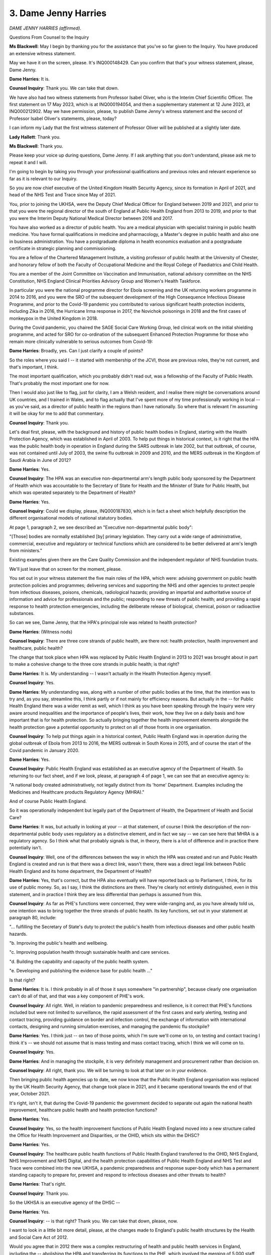 3. Dame Jenny Harries
=====================

*DAME JENNY HARRIES (affirmed).*

Questions From Counsel to the Inquiry

**Ms Blackwell**: May I begin by thanking you for the assistance that you've so far given to the Inquiry. You have produced an extensive witness statement.

May we have it on the screen, please. It's INQ000148429. Can you confirm that that's your witness statement, please, Dame Jenny.

**Dame Harries**: It is.

**Counsel Inquiry**: Thank you. We can take that down.

We have also had two witness statements from Professor Isabel Oliver, who is the Interim Chief Scientific Officer. The first statement on 17 May 2023, which is at INQ000194054, and then a supplementary statement at 12 June 2023, at INQ000212902. May we have permission, please, to publish Dame Jenny's witness statement and the second of Professor Isabel Oliver's statements, please, today?

I can inform my Lady that the first witness statement of Professor Oliver will be published at a slightly later date.

**Lady Hallett**: Thank you.

**Ms Blackwell**: Thank you.

Please keep your voice up during questions, Dame Jenny. If I ask anything that you don't understand, please ask me to repeat it and I will.

I'm going to begin by taking you through your professional qualifications and previous roles and relevant experience so far as it is relevant to our Inquiry.

So you are now chief executive of the United Kingdom Health Security Agency, since its formation in April of 2021, and head of the NHS Test and Trace since May of 2021.

You, prior to joining the UKHSA, were the Deputy Chief Medical Officer for England between 2019 and 2021, and prior to that you were the regional director of the south of England at Public Health England from 2013 to 2019, and prior to that you were the Interim Deputy National Medical Director between 2016 and 2017.

You have also worked as a director of public health. You are a medical physician with specialist training in public health medicine. You have formal qualifications in medicine and pharmacology, a Master's degree in public health and also one in business administration. You have a postgraduate diploma in health economics evaluation and a postgraduate certificate in strategic planning and commissioning.

You are a fellow of the Chartered Management Institute, a visiting professor of public health at the University of Chester, and honorary fellow of both the Faculty of Occupational Medicine and the Royal College of Paediatrics and Child Health.

You are a member of the Joint Committee on Vaccination and Immunisation, national advisory committee on the NHS Constitution, NHS England Clinical Priorities Advisory Group and Women's Health Taskforce.

In particular you were the national programme director for Ebola screening and the UK returning workers programme in 2014 to 2016, and you were the SRO of the subsequent development of the High Consequence Infectious Disease Programme, and prior to the Covid-19 pandemic you contributed to various significant health protection incidents, including Zika in 2016, the Hurricane Irma response in 2017, the Novichok poisonings in 2018 and the first cases of monkeypox in the United Kingdom in 2018.

During the Covid pandemic, you chaired the SAGE Social Care Working Group, led clinical work on the initial shielding programme, and acted for SRO for co-ordination of the subsequent Enhanced Protection Programme for those who remain more clinically vulnerable to serious outcomes from Covid-19:

**Dame Harries**: Broadly, yes. Can I just clarify a couple of points?

So the roles where you said I -- it started with membership of the JCVI, those are previous roles, they're not current, and that's important, I think.

The most important qualification, which you probably didn't read out, was a fellowship of the Faculty of Public Health. That's probably the most important one for now.

Then I would also just like to flag, just for clarity, I am a Welsh resident, and I realise there might be conversations around UK countries, and I trained in Wales, and to flag actually that I've spent more of my time professionally working in local -- as you've said, as a director of public health in the regions than I have nationally. So where that is relevant I'm assuming it will be okay for me to add that commentary.

**Counsel Inquiry**: Thank you.

Let's deal first, please, with the background and history of public health bodies in England, starting with the Health Protection Agency, which was established in April of 2003. To help put things in historical context, is it right that the HPA was the public health body in operation in England during the SARS outbreak in late 2002, but that outbreak, of course, was not contained until July of 2003, the swine flu outbreak in 2009 and 2010, and the MERS outbreak in the Kingdom of Saudi Arabia in June of 2012?

**Dame Harries**: Yes.

**Counsel Inquiry**: The HPA was an executive non-departmental arm's length public body sponsored by the Department of Health which was accountable to the Secretary of State for Health and the Minister of State for Public Health, but which was operated separately to the Department of Health?

**Dame Harries**: Yes.

**Counsel Inquiry**: Could we display, please, INQ000187830, which is in fact a sheet which helpfully description the different organisational models of national statutory bodies.

At page 1, paragraph 2, we see described an "Executive non-departmental public body":

"[Those] bodies are normally established [by] primary legislation. They carry out a wide range of administrative, commercial, executive and regulatory or technical functions which are considered to be better delivered at arm's length from ministers."

Existing examples given there are the Care Quality Commission and the independent regulator of NHS foundation trusts.

We'll just leave that on screen for the moment, please.

You set out in your witness statement the five main roles of the HPA, which were: advising government on public health protection policies and programmes; delivering services and supporting the NHS and other agencies to protect people from infectious diseases, poisons, chemicals, radiological hazards; providing an impartial and authoritative source of information and advice for professionals and the public; responding to new threats of public health; and providing a rapid response to health protection emergencies, including the deliberate release of biological, chemical, poison or radioactive substances.

So can we see, Dame Jenny, that the HPA's principal role was related to health protection?

**Dame Harries**: (Witness nods)

**Counsel Inquiry**: There are three core strands of public health, are there not: health protection, health improvement and healthcare, public health?

The change that took place when HPA was replaced by Public Health England in 2013 to 2021 was brought about in part to make a cohesive change to the three core strands in public health; is that right?

**Dame Harries**: It is. My understanding -- I wasn't actually in the Health Protection Agency myself.

**Counsel Inquiry**: Yes.

**Dame Harries**: My understanding was, along with a number of other public bodies at the time, that the intention was to try and, as you say, streamline this, I think partly or if not mainly for efficiency reasons. But actually in the -- for Public Health England there was a wider remit as well, which I think as you have been speaking through the Inquiry were very aware around inequalities and the importance of people's lives, their work, how they live on a daily basis and how important that is for health protection. So actually bringing together the health improvement elements alongside the health protection gave a potential opportunity to protect on all of those fronts in one organisation.

**Counsel Inquiry**: To help put things again in a historical context, Public Health England was in operation during the global outbreak of Ebola from 2013 to 2016, the MERS outbreak in South Korea in 2015, and of course the start of the Covid pandemic in January 2020.

**Dame Harries**: Yes.

**Counsel Inquiry**: Public Health England was established as an executive agency of the Department of Health. So returning to our fact sheet, and if we look, please, at paragraph 4 of page 1, we can see that an executive agency is:

"A national body created administratively, not legally distinct from its 'home' Department. Examples including the Medicines and Healthcare products Regulatory Agency (MHRA)."

And of course Public Health England.

So it was operationally independent but legally part of the Department of Health, the Department of Health and Social Care?

**Dame Harries**: It was, but actually in looking at your -- at that statement, of course I think the description of the non-departmental public body uses regulatory as a distinctive element, and in fact we say -- we can see here that MHRA is a regulatory agency. So I think what that probably signals is that, in theory, there is a lot of difference and in practice there potentially isn't.

**Counsel Inquiry**: Well, one of the differences between the way in which the HPA was created and run and Public Health England is created and run is that there was a direct link, wasn't there, there was a direct legal link between Public Health England and its home department, the Department of Health?

**Dame Harries**: Yes, that's correct, but the HPA also eventually will have reported back up to Parliament, I think, for its use of public money. So, as I say, I think the distinctions are there. They're clearly not entirely distinguished, even in this statement, and in practice I think they are less differential than perhaps is assumed from this.

**Counsel Inquiry**: As far as PHE's functions were concerned, they were wide-ranging and, as you have already told us, one intention was to bring together the three strands of public health. Its key functions, set out in your statement at paragraph 80, include:

"... fulfilling the Secretary of State's duty to protect the public's health from infectious diseases and other public health hazards.

"b. Improving the public's health and wellbeing.

"c. Improving population health through sustainable health and care services.

"d. Building the capability and capacity of the public health system.

"e. Developing and publishing the evidence base for public health ..."

Is that right?

**Dame Harries**: It is. I think probably in all of those it says somewhere "in partnership", because clearly one organisation can't do all of that, and that was a key component of PHE's work.

**Counsel Inquiry**: All right. Well, in relation to pandemic preparedness and resilience, is it correct that PHE's functions included but were not limited to surveillance, the rapid assessment of the first cases and early alerting, testing and contact tracing, providing guidance on border and infection control, the exchange of information with international contacts, designing and running simulation exercises, and managing the pandemic flu stockpile?

**Dame Harries**: Yes. I think just -- on two of those points, which I'm sure we'll come on to, on testing and contact tracing I think it's -- we should not assume that is mass testing and mass contact tracing, which I think we will come on to.

**Counsel Inquiry**: Yes.

**Dame Harries**: And in managing the stockpile, it is very definitely management and procurement rather than decision on.

**Counsel Inquiry**: All right, thank you. We will be turning to look at that later on in your evidence.

Then bringing public health agencies up to date, we now know that the Public Health England organisation was replaced by the UK Health Security Agency, that change took place in 2021, and it became operational towards the end of that year, October 2021.

It's right, isn't it, that during the Covid-19 pandemic the government decided to separate out again the national health improvement, healthcare public health and health protection functions?

**Dame Harries**: Yes.

**Counsel Inquiry**: Yes, so the health improvement functions of Public Health England moved into a new structure called the Office for Health Improvement and Disparities, or the OHID, which sits within the DHSC?

**Dame Harries**: Yes.

**Counsel Inquiry**: The healthcare public health functions of Public Health England transferred to the OHID, NHS England, NHS Improvement and NHS Digital, and the health protection capabilities of Public Health England and NHS Test and Trace were combined into the new UKHSA, a pandemic preparedness and response super-body which has a permanent standing capacity to prepare for, prevent and respond to infectious diseases and other threats to health?

**Dame Harries**: That's right.

**Counsel Inquiry**: Thank you.

So the UKHSA is an executive agency of the DHSC --

**Dame Harries**: Yes.

**Counsel Inquiry**: -- is that right? Thank you. We can take that down, please, now.

I want to look in a little bit more detail, please, at the changes made to England's public health structures by the Health and Social Care Act of 2012.

Would you agree that in 2012 there was a complex restructuring of health and public health services in England, including the -- abolishing the HPA and transferring its functions to the PHE, which involved the merging of 5,000 staff from over 120 different organisations. I mean, that in itself is quite a task.

**Dame Harries**: Yes. I mean, I think there's a series of different organisational moves which have involved very large numbers of staff and very complex systems working, including the last one.

**Counsel Inquiry**: Thank you. Also the abolition of strategic health authorities and primary care trusts, which were replaced with a number of clinical commissioning groups.

**Dame Harries**: Yes.

**Counsel Inquiry**: The creation of a new arm's length commissioning body, NHS England, which came into force?

**Dame Harries**: Yes.

**Counsel Inquiry**: Also the Secretary of State for Health was given a statutory duty to take steps to protect the health of the people of England, meaning that at a national level accountability for health protection would rest with central government?

**Dame Harries**: Yes.

**Counsel Inquiry**: And importantly, giving local authorities responsibility for improving the health of their local populations, which was previously, I think, the responsibility of the primary care trusts?

**Dame Harries**: Yes.

**Counsel Inquiry**: The government's rationale for that change was that many of the wider determinants of health, for example housing, economic development, transport, could be more easily impacted by local authorities who had overall responsibility for improving the local area for their populations and who were well placed to take a very broad view of what services would impact positively on the health of their local populations and maximise benefits?

**Dame Harries**: Yes, I mean, it returned to the sort of 1970s model, a medical officer for health for the community, which I think was important, and if you look at where the evidence is now, after a little bit of a sticky start, I think that's where most people think a director of public health should be: in the local authority.

**Counsel Inquiry**: Yes, the directors of public health in England were also given a new ringfenced budget and a duty to publish annual reports, I think, that could chart local progress. They were intended to be strategic leaders for public health, and health inequalities, in local communities, working with the local NHS across the public, private and voluntary sectors, and new proposed local statutory health and well-being boards.

In your view, Dame Jenny, that has been a successful implementation?

**Dame Harries**: It was a painful birth, I think, and I say that having taken my own team, when I was a director of public health in Norfolk & Waveney, over to the local authority and worked as chief officer in local authority and PCT. It wasn't welcomed by all and there were some losses, which we might come on to. But I think broadly now, and particularly actually since the last three years, it's been very clear that many of those public health director colleagues have really risen to the challenge and are very respected senior leaders in their communities.

**Counsel Inquiry**: Would you agree that the 2012 reforms across the board relating to mainly the creation of Public Health England but the other matters that we've touched upon received mixed reviews from the public health community?

**Dame Harries**: I think that's a fair comment.

**Counsel Inquiry**: Okay. The Inquiry has heard from Professor David Heymann, who was a non-executive chair of both the HPA and PHE, and also from Professor Whitworth, the biosecurity expert, who were both of the view that it was beneficial to have health protection and health improvement under one roof, the one roof of one organisation, because of the cross-learning to be had between those areas, and the synergy, as they described it, that was created between them as a result. But on the other hand, others have raised concerns about the structural reforms and problems that have arisen, which we're going to look at now, if we may.

**Dame Harries**: If I might just add, though, I think whichever way you divide public health it goes in multiple different directions, so there is no straight line which works perfectly, and what perhaps you haven't mentioned is the potential advantage of the organisation we have now, which is actually to build up on the science side, which I think has been a little bit suppressed in the last year, so totally supportive of the directors of public health but actually, when we get to what can we do to prevent a pandemic --

**Counsel Inquiry**: Yes.

**Dame Harries**: -- it wasn't well placed.

**Counsel Inquiry**: No. Well, we're going to look at the scientific side and how that has been perhaps improved by the UKHSA.

But remaining for a moment, please, with Public Health England, because that's the organisation that was in force in the run-up to the pandemic, and really throughout the majority of the timescale that Module 1 is looking at.

I want to look at five potential drawbacks: confusion over EPRR responsibilities, independence from government, funding issues, capacity issues, and fragmentation of public health services.

In his report to the Inquiry, Dr Claas Kirchelle has said:

"What sounded complicated on paper proved complicated in practice. The blurred statutory overlap between local authority, Secretary of State, and Civil Contingencies Act duties could create significant operational confusion over prime protection responsibility during emergencies ..."

Dame Jenny, do you agree that there was some confusion perhaps over roles in emergency preparedness, resilience and response arising out of what is described as a complicated overlapping or blurred state of statutory responsibilities?

**Dame Harries**: Yes, but I don't think it was a perfect system before either, and so I think what you're potentially getting is a central view out rather than an outside view in, but I do -- I agree in principle that it was confused, partly because of a number of different new changes, people have to get used to them, partly because of the movement, which, we've just said, I think, everybody supports, of the director of public health into the local authority.

**Counsel Inquiry**: Thank you.

Dr Claas Kirchelle also has told the Inquiry in his report:

"Although it absorbed many pre-existing structures, PHE also differed from its predecessors in key ways. In addition to its combination of health protection and promotion functions, PHE broke with the post-1950s English tradition of statutory non-departmental public health bodies that were set up by Parliament by being integrated as an executive body within the Department of Health. This not only resulted in far greater political control over PHE activities by ministers, but also meant that all employees were civil servants and subject to the Official Secrets Act -- a cause of concern amongst public health workers ..."

Do you agree with that as a description, and do you agree that the very close political connection between the organisation and government was a cause of concern amongst public health workers?

**Dame Harries**: I recognise the cause of concern and I recognise the perception, I don't necessarily agree with the content.

**Counsel Inquiry**: All right. Why not?

**Dame Harries**: Well, I mean, I myself at times have been accused of going to the dark side. This is the standard thing. And it's very difficult because, as I pointed out when I did, I was a director of public health one day in a community and then, on the other side, the next, I'm just the same person with exactly the same professional skills and ambitions. There is a different way, necessarily, of working in government to try and achieve the outcomes, and I think the most important thing, as we'll probably see with other systems, is you need the trust of the people you're working with, and those relationships, and I think that is important to organisational change.

**Counsel Inquiry**: To what extent did being an executive agency of Public Health England affect its ability to act as an independent advocate for public health and decide its own public health priorities?

**Dame Harries**: So I think there are two answers to that. One is in reality and one is in perception, as I've said. So there was very definitely a strong perception. I can remember when I joined the organisation from -- you know, having not been in this area of work at all, was that government was trying to stop everything being published. So the minute you stopped to try to align comments so it didn't confuse the public, it was perceived as "government won't let us publish science", and it was entirely incorrect, and in fact there was a very specific clause inserted in the rule that said there is a right for Public Health England -- and we've retained it in the UK Health Security Agency -- to speak the truth about the science.

But there's also how you use that to enable good public health outcomes and sometimes it's better for the public, for the political context, you'll get better outcomes if you manage that type of relationship, and you almost have to be in it to understand it, and I think that's one of the problems.

**Counsel Inquiry**: So is it important in your view for public health advisers to be independent of the government, or at least appear to be independent of the government?

**Dame Harries**: So I like to think -- I am a civil servant -- this is where I have to throw whichever hat I'm wearing up in the air -- but I'm also bound by General Medical Council regulations, and I stick to them very firmly, but at the end of the day I'm bound by my moral compass, which is very definitely set on delivering public health outcomes.

So I -- there is a debate here about, if you are away from government, whether you can achieve good outcomes or whether it's better to be closer. But I think the key point is you need both, that's the really important thing, and you need the connections between them.

**Counsel Inquiry**: How important is it for an organisation such as Public Health England to be able to set its own strategic priorities, and is that possible with such a close connection with government?

**Dame Harries**: I think it is important, because I'm sure, you know, a lot of the conversations that have been happening so far in this Inquiry are very much about who is raising which issues, are they being heard, and that is part of that strategic direction, and in most cases they are the experts in the topic and need to do that. Nevertheless, the point you make is they will be to some extent moved by whatever the departmental initiatives and priorities are, and they are part of that machinery. So there is a balancing act.

**Counsel Inquiry**: Thank you.

Moving on to funding, please, could we display INQ000 -- ah, we have it already, paragraph 108. You're ahead of me, thank you very much.

This is, again, from Dr Kirchhelle's report and I just want to focus for a moment on the public health budget, please:

"Functioning of the new local and national English public health structures was compromised by austerity politics [in his view]. At the local level, the abolition of PCTs [primary care trusts] meant that overall public health performance was strongly dependent on local authority capabilities to commission and deliver effective services. Ministers had promised to ringfence the public health budget for local authorities. However, an in-year cut of £200 million in 2015 was followed by further reductions over the next 5 years. According to the Local Government Association, this amounted to a real term reduction of the public health grant from over £3.5 billion in 2015-16 to just over £3 billion in 2020-21."

That's a difference of 14%.

"Other estimates by the Institute for Public Policy Research spoke of an even more dramatic reduction of £850 million in net expenditure between 2014/2015 and 2019/2020 with the poorest areas in England experiencing disproportionately high cuts of almost 15 percent. Resulting pressures on local public health were exacerbated by an overall 49 percent real term cut in central government funding for local authorities between 2010/11 and 2016/17 and a resulting practice of 'top slicing' whereby authorities reallocated ringfenced public health budgets to other services broadly impacting health and well-being such as trading standards or parks and green spaces. In 2010, Healthy Lives, Healthy People had promised to give 'local government the freedom, responsibility and funding to innovate and develop their own ways of improving public health in their area'. Freedom and responsibility had been granted -- but funding was often lacking."

Thank you, we can take that down.

Dame Jenny, do you agree that the ringfenced public health budget reduced over time due to austerity?

**Dame Harries**: Yes. I mean, those figures -- and, I mean, I recognise some of them, obviously I've read the report, but I think they just need to be taken in context. If there are 152 top tier local authorities and a 200 million cut in a year, we just need to think that's just about a million, and we're -- so it's an important million for that local population --

**Counsel Inquiry**: Yes.

**Dame Harries**: -- but just to put that in context and hold that tight.

Nevertheless I do agree with you and I know that directors of public health were under significant pressure. Local authorities were actually often much more efficient at commissioning services, so they could almost generate savings from that and get just the same public health outcomes, but nevertheless they were significantly under pressure.

**Counsel Inquiry**: But as well as having the opportunity to generate income themselves, the public health budget was reduced even further, wasn't it, by local authorities dipping into it due to cuts to their overall funding from central government, as set out in the piece that we've just seen?

**Dame Harries**: Yes, and rather than use the word "generate", I might just say that there was a lesser -- a lower loss, if you like, rather than -- it wasn't a generation --

**Counsel Inquiry**: Yes --

**Dame Harries**: -- it was just --

**Counsel Inquiry**: -- all right.

**Dame Harries**: -- (inaudible) more efficiently, just for clarity.

So I think the way the public health grant was managed, it went through Public Health England effectively, it came out as a top figure from local authorities. It wasn't possible, often, to see -- and we can -- I think may acknowledge that for health protection -- exactly the detail of what was being spent where.

**Counsel Inquiry**: Yes.

**Dame Harries**: And it was a very sensitive area for obvious reasons. But I think it's fairly reasonable to assume that local authorities were translating where lives were being protected through the lens which they had at that time.

**Counsel Inquiry**: Do you agree that the poorest areas in England experienced disproportionately high cuts?

**Dame Harries**: I can't comment on that objectively without seeing the numbers, but my understanding is that that's the case.

**Counsel Inquiry**: How did the funding cuts impact on the work of the directors of public health and local authorities generally when it came to EPRR functions, do you think?

**Dame Harries**: So I think it's fair to say, I mean, even at the start, before any of the budgetary changes, whether because of perceptions of people, for example, in clinical roles not wanting to move to local authorities, or whether for other reasons, the changes, people -- actually lots of staff were lost in that move, so there was some skill loss, and then increasingly, as people went across, some of the -- initially, not now, but some of the directors of public health roles started to move down the hierarchy within the local authority and some of the more, if you like, the expensive roles, so some of the ones -- perhaps the clinical roles, would be lost. So I think it is fair to say, and I'm pretty confident it's evidenced, that some of the health protection skills were denuded from -- particularly from the smaller local authorities, where you would perhaps have one director of public health, one consultant and one other. Really quite small.

**Counsel Inquiry**: Yes. In fact your colleague Professor Oliver tells us at paragraph 93 in her witness statement that:

"Over the period from 2009 to 2013, regional EPRR resourcing in terms of whole time equivalent capacity and relative seniority and that of other teams supporting EPRR functions reduced."

She says that consequently this impacted on the ability of regional teams to undertake EPRR functions including engaging in multi-agency pandemic preparedness work, and that reductions in funding also impacted on the HPT workforce which would have had a further impact on EPRR capacity.

**Dame Harries**: Yes, just for clarity, though, those comments relate to the Health Protection Agency EPRR capacity, not the local authority, which is what I was referring to before.

**Counsel Inquiry**: Right. But do you agree --

**Dame Harries**: But I agree.

**Counsel Inquiry**: -- with what she says in terms of the --

**Dame Harries**: Yes.

**Counsel Inquiry**: -- reduction in capacity.

Yes.

**Lady Hallett**: If you're moving on -- actually you have one more, haven't you, for the five?

**Ms Blackwell**: Yes, sorry, that was dealing with capacity issues and I'm just going to deal, if I may -- were you inviting me to take a break, my Lady?

**Lady Hallett**: When you're ready.

**Ms Blackwell**: Thank you.

Fragmentation of the public health system. I'll just deal with this briefly if I may.

Professor Philip Banfield of the BMA has told the Inquiry that reforms of the public health system in England in particular led to a fragmented system, with the 2012 Health and Social Care Act fracturing in many places the links between public health specialists and NHS colleagues.

Is that something that you recognise, Dame Jenny?

**Dame Harries**: I recognise it as a recurrent theme every time there is a change in the system, and it happens always when there's an NHS change as well, so it's almost if you're working on the front line, you have to throw your rope out to the person you knew last week and see which organisation they've landed in. So I do recognise it but it's not that uncommon. I think it was particularly difficult over that period.

**Counsel Inquiry**: Do you agree that community infection prevention and control suffered as a result of the fragmentation?

**Dame Harries**: So that was some of the clinical capacity that I was mentioning. It was a declining resource anyway, I think, so IPC nursing -- I know I personally persuaded two of my nurses to come across to the council with me. Most places were not that lucky, they mostly stayed in the NHS, and actually there was -- there is and was a strong need for them in the community.

**Counsel Inquiry**: Finally, do you have any comments on how the structural changes might have impacted on staff morale and working conditions, including pay, based on your own experience as regional director of the south of England PHE?

**Dame Harries**: So within the PHE at the time?

**Counsel Inquiry**: Yes.

**Dame Harries**: So I think pay -- pay was a standard terms and conditions, so to speak, for different multidisciplinary, but that was not the issue, with one exception, I think, which was for EPRR staff, where the regional layer went, then people were -- then people were -- there was a reconstruction, if you like, and a formal consultation, and several people moved down a rank rather than stayed in their existing roles. So I think that did prove demoralising for many of them.

But I think the uncertainty around it, and, as I say, just trying to find out whether the other end of your rope needed to land is unsettling. People generally want to get on and do the job that they are trained to do.

**Counsel Inquiry**: And it created its own pressure?

**Dame Harries**: Yes.

**Ms Blackwell**: Thank you.

My Lady, is that a convenient point?

**Lady Hallett**: Thank you very much. I shall be back at 3.15.

*(3.00 pm)*

*(A short break)*

*(3.15 pm)*

**Lady Hallett**: Yes, Ms Blackwell.

**Ms Blackwell**: Thank you, my Lady.

At paragraph 139 in your statement, Dame Jenny, you explain that the PHE centres and regional teams worked with the NHS and local authorities as well as with other agencies involved in local public health systems across all of the three domains of public health.

What did the health protection teams do? What were their functions?

**Dame Harries**: So the health protection teams were part of each PHE centre, and it's actually the same teams we use now. They would have a lead CCDC, a communicable disease consultant, who would work and link with the director of public health in a local authority. So if, for example, you had some sort of health protection incident, then usually the director public health -- one would alert the other, depending on how the situation had arisen, and they would work out between them how they needed to go about it. If there was a longstanding health protection issue, I can think -- smelly quarries or something like that, then they would call on resource from the centre of Public Health England to get specialist input.

**Counsel Inquiry**: You also say that regional directors played an important role in providing a local perspective in PHE's work at a national level. Can you provide an example of how that might have worked?

**Lady Hallett**: Before you do, could you speak more slowly? Like many of us, and I'm also guilty, you speak very quickly, and I know it's been a very long day for our wonderful stenographer, so ...

**Dame Harries**: My apologies.

**Lady Hallett**: Not at all, please don't apologise.

**Dame Harries**: I will try and speak more slowly.

So in response to your question, as a regional director for the south of England, I had two centre directors who would report to me, each of whom had several health protection teams, and if, for example, let's say it was a capacity issue, they were having problems with recruitment, we would be reporting that back in to the executive management team, nationally, to alert to the fact that there may be some risk in a health protection provision. Alternatively, if they were doing good work and had had some success in a particular issue, then that was an opportunity to be sharing that work.

But obviously it also gave an opportunity to feed back on the local political side as well and how different directors of public health were working in their patches.

**Ms Blackwell**: Thank you.

There were a number of changes to the structures of the regions and therefore to the management and delivery of EPRR functions over the course of our module time period. What was the impact of those structural changes to the PHE regions and to the regional teams?

**Dame Harries**: So this started with the Health Protection Agency problems, and I think there were something like 28 strategic health authorities when it started off and gradually they all got removed and then we went into PHE regions.

The difficulties of coterminosity, or lack of it, was a major problem, and therefore, as numbers went down, with resource cuts across, obviously, local areas but Public Health England teams as well, then those individuals were trying to support more local resilience fora, directors of public health and local health resilience partnerships.

So generally it meant you were less able perhaps to put the same amount of input as you would have done, and support, into those different areas.

**Counsel Inquiry**: Professor Fenton, from the UK Faculty of Public Health, who we have already looked at, said:

"Health protection teams, which moved from the Health Protection Agency ... to [Public Health England] ... saw successive reductions in funding and capacity over the pre-pandemic years and a lack of investment in regional emergency preparedness, response and resilience ... teams."

He says:

"A direct result of these changes was a reduction in the amount of professional exposure that the public health specialist generalist workforce had to health protection duties and continuing professional development outside of PHE."

Now, first of all, could you help both my Lady and myself by explaining what a specialist generalist workforce might be?

**Dame Harries**: I will try very hard.

So the Faculty of Public Health and the Royal Society of Public Health, but the Faculty sets the standards for public health training. As people go through their training programme, they could become a health protection specialist, I mentioned a CCDC, a consultant in communicable disease control, who is very focused on health protection, or they could become a specialist generalist, meaning that they were general across all those three areas of public health.

But we would expect a generalist still to have basic health protection training and exposure, so that if you have something like a pandemic they also would turn to support that.

So I think what he's suggesting is that if the teams in health protection were getting smaller and perhaps a little bit more fraught and overworked, they would potentially have less time to support that training as the generalists came through.

**Counsel Inquiry**: Is that something that you recognise?

**Dame Harries**: It works both ways, because actually if you have less capacity in your health protection teams, it's great way to learn, because you get given a whole load of things because there's nobody else there to pick it up. But I think his point is he would be wanting to ensure those people were receiving on-the-job training, and there might be less capacity to do that.

**Counsel Inquiry**: All right, thank you.

I want to touch briefly upon the developments in the infrastructure of public laboratories and in the generation of microbiological data, because there will be other witnesses who will be helping the Inquiry with this, but we have received a report from the then CMO, Sir Liam Donaldson, called Getting Ahead of the Curve, which the Inquiry has read, and it was a report which proposed the creation, I think, of the HPA.

Within that report, there is reference to structural reforms that brought about the creation of the HPA in 2003. Is it right that during the creation of HPA that the public health laboratory service, PHLS, was disbanded and merged into the HPA, and that control over all the local PHLS laboratories was transferred into the NHS?

**Dame Harries**: I wasn't around at the time so I'm only able to give you the information as I understand it, but I think what happened is that there were 30 -- broadly the public health laboratory service grew up after the war and had quite a wide reach. At the 2002 reforms, when HPA was formed, around 32 laboratories went into the NHS, and the rest, if you like, the specialist laboratories and reference -- public health reference laboratories, went to Health Protection Agency, and those are the ones which we retain in the UK Health Security Agency and, previously, Public Health England.

**Counsel Inquiry**: How did that work in practice?

**Dame Harries**: Well, it meant that the local -- the NHS trusts, the hospitals, had their own laboratories attached, and so I presume what Liam Donaldson is referring to is there would -- he would perceive a fracture, if you like, between the NHS laboratories, now, and the specialist laboratories, and sometimes you need an alerting system to see where there are cases being diagnosed and then, if you like, send them on to the reference laboratories to check them out in detail.

I think in around 2010, again before I came into the English system, the -- there was a change in data flows, and therefore actually the reporting of data almost automatically then caught up, I suspect, with the concerns of 2002. So in general that work flows through.

We have different issues now, which is around staff retention and training and differential pay issues across the two divides, but I think the data flow issue is predominantly resolved.

**Counsel Inquiry**: Right, thank you.

Does the microbiological testing of virus samples require laboratory facilities and laboratory scientists who are specially trained or is it something that all scientists working within the service can deal with, and can it be dealt with at any of the laboratory sites?

**Dame Harries**: No. So I think for many of the viruses that we will be talking about -- and they're very rare, you know, before I draw everybody's anxiety levels up. The Public Health England, at the time UKHSA now, deals with the very highest level pathogens. So we talk about containment level 4, the highest level laboratories, and those are only situated with -- on two sites for what was then Public Health England and another one, which was the government's scientific laboratory at Porton Down, and so none of the -- if we have a case of the high-consequence infectious disease case or pathogen X, whatever it might be, that we're uncertain about, they will be managed in a way which goes almost always to Porton Down or respiratory to Colindale labs, and they will be dealt with in those high containment facilities for safety.

**Counsel Inquiry**: What about the infrastructure of those two laboratory settings, in Porton Down and Colindale, and the requirement obviously to keep that infrastructure updated and safe?

**Dame Harries**: Yeah, so these are major undertakings. They're part, if you like, of the national -- well, they are part of the national security infrastructure, and therefore it's absolutely vital that the country retains them. In fact, as we've discussed, I think, through the early part of the Inquiry, we can see that the risks of these new emerging diseases developing and potential for needing to do more research and to use them for vaccine evaluation as well is growing.

Meanwhile, they take an awful long time to build, so it's very important that when decisions are being made about health protection, those sorts of decisions in funding and maintenance of laboratories absolutely factors in the timeframe for safe refurbishment and building.

**Counsel Inquiry**: Looking back now, do you have any reflections on whether all of the structural reforms had an impact on pandemic preparedness in England leading up to January 2020?

**Dame Harries**: It's very difficult to look back because the comments you've made about fractured lines and the potential -- there definitely was uncertainty after 2013 when Public Health England started. We know, in fact we've submitted a number of papers, where different parts of the system have tried to work, directors of public health, with Public Health England proactively to recognise different roles and responsibilities.

That said, we've also put forward in the evidence a survey which suggests actually that people do understand them. So my feeling is that the overall issue is more to do with capacity rather than roles and responsibilities.

**Counsel Inquiry**: Thank you.

You also deal with the funding situation of PHE in your witness statement and you tell us at paragraph 91 that:

"Over the lifetime of PHE, its funding from central Government was reduced by over 40% in real terms (ie taking into account inflation and unfunded pay pressures). Thus, the organisation had to implement the cost savings that this required so it met its duty to operate within its budget. In addition, there were budget reductions on the level of funding in PHE's predecessor bodies for the functions that came into PHE in 2013."

I'd like to display INQ000090350, which is an absolutely of yearly funding for PHE received from the DHSC that UKHSA has produced for the Inquiry.

We can see the year in the left-hand column, and the funding in levels of millions on the right-hand column.

So we can see that the core grant in aid funding that PHE received from the DHSC in 2019/20 -- thank you -- was 287.1 million.

If we move further up the chart and further back in time, in 2013/14 the amount was 392.5 million.

Is that the 40% reduction that you were referring to?

**Dame Harries**: It is, but it's in real terms, and I think we've explained in the submission, in the statement how that is derived.

But yes, effectively what was happening, not only was the grant in aid dropping, but the costs were going up, so maintenance of these very expensive laboratories which you have to retain. But also the organisation therefore, in order to sustain itself, became very dependent on its earnt income. It has absolutely brilliant scientists and it can generate some income. But by the end of this period my view would be that, rather than having a system that was a critical system for the UK, founded on a substantial grant that could maintain it, it was trying to pedal fast to keep up, generating income, and often using its scientists to do that rather than perhaps strengthen the wider health protection system.

**Counsel Inquiry**: Just so we understand, although it appears that there is a big rise in funding in the years 2012/13 to 2013/14, that's because Public Health England was a much larger organisation than PHA, wasn't it, and it had to take on many more functions when it was created?

**Dame Harries**: It was, and also there's a change in the middle, and again I think explained in the statement, because it took on child -- some of the child public health programmes --

**Counsel Inquiry**: Yes.

**Dame Harries**: -- which actually -- you know, the overall system went down but the -- there was an additional grant in aid for that.

**Counsel Inquiry**: Apart from the way in which you've described in your answers just now, are there any other ways in which those funding cuts which ran in parallel to workforce issues and structural changes that we've just looked at impacted on PHE's pandemic preparedness functions?

**Dame Harries**: I mean, you know, I wouldn't like to make a particular case for this in the sense that I recognise at that time almost all public sector organisations were -- had budget decreases, but of course the combined effect of that meant that if the local authority also had insufficient and the NHS had also dropped their numbers of staff, what happened was, when you met round the local resilience forum table, you may not see the person you saw last week because they'd gone to another one. There weren't as many people there to staff.

So I think the overall impact was quite significant --

*(Alarm)*

**Counsel Inquiry**: Just pause, please, Dame Jenny, sorry. I'm afraid this is a recurring theme in the afternoon. And it's usually when I'm on my feet.

**Lady Hallett**: Don't get paranoid, Ms Blackwell.

**Ms Blackwell**: I'm sorry, I won't.

Sorry, Dame Jenny, you were explaining about perhaps not seeing the same face around the table?

**Dame Harries**: Well, concurrent efficiencies in relevant partner organisations is really important to meant a system-wide health protection response.

**Counsel Inquiry**: Thank you.

I'd like to turn now to discuss the interaction and involvement between PHE and the national risk assessment and how PHE works to create and provide the important facts and figures and calculations.

So could we have on the screen, please, INQ000206659, which is a document entitled "Risk assessment template cross-government risk assessment of 2018 emerging infectious diseases".

Is this the document that PHE would have produced and provided to DHSC in relation to the NRSA assessment for the risk pertaining to emerging infectious diseases?

**Dame Harries**: I'm unable personally to answer that directly. I would imagine so.

**Counsel Inquiry**: All right.

**Dame Harries**: Yes.

**Counsel Inquiry**: Because it's dated 2018, from your general knowledge of the system, could we assume that this was in preparation for the 2019 NSRA?

**Dame Harries**: I'm making that assumption.

**Counsel Inquiry**: All right. Who would have produced this document, Dame Jenny?

**Dame Harries**: This is difficult, and I think it would be better to check. The general principle was that DHSC would feed into the national risk assessment, but they absolutely would consult with the specialists in Public Health England to ensure that the right information was fed back.

**Counsel Inquiry**: So does that suggest that the first stage of collating the information and performing the assessment happens at DHSC, and that that information is then provided to PHE for their comments and additions?

**Dame Harries**: Yes, I think with most of these processes you have a starting point and the first question is: is this still correct?

**Counsel Inquiry**: Right.

**Dame Harries**: I mean, it's a practical issue, which, if you've got something on a piece of paper, people will comment no. If you put it open, they're less likely to. So I think you start off with: this is the position as it was last year or two years ago, does this still look right, are there new risks or should this change?

**Counsel Inquiry**: I'd like to look at the last two paragraphs on this page, please, and just remind ourselves of the reasonable worst-case scenario risk description, or indeed to see how it is in this template document.

Over the past 30 years, more than 30 new or newly recognised diseases have been identified. Most of these have been zoonoses, ie diseases that are naturally transmissible, directly or indirectly, from animals to humans. The reasonable worst-case scenario ... is an outbreak of a high-consequence infectious disease ... which is :outline:`airborne`. An :outline:`airborne` disease is more likely to spread rapidly from person to person, and can make contact tracing more difficult compared to other diseases which have a different route of transmission. Other emerging infectious diseases which are spread through different routes of transmission are explored in the three variations below.

"Specifically, the current RWCS is based on an outbreak of a respiratory infection in the United Kingdom ... which is similar to the outbreak of ... (MERS) seen in South Korea in the 2015. This has been chosen due to the current risk of this disease and the historical precedent of imported MERS cases leading to outbreaks. However, it should be noted that due to the nature of an emerging infectious disease there is some uncertainty as to whether a different emerging pathogen, including one which was :outline:`airborne`, would lead to an outbreak similar to the scenario described."

We can see, moving back to paragraph 4, that the "overall confidence assessment", the likelihood or plausibility, is assessed as being low.

Was the reference to infection control procedures a reference to IPC within the healthcare setting or community IPC or both?

**Dame Harries**: Sorry, where is the reference to IPC?

**Counsel Inquiry**: If we look at, in fact, over the page at page 2, I think it's clearer here. If we look at the first two paragraphs here:

"The RWCS is predicated on a novel or emerging infection (ie one that is either globally unknown or unknown/very rare in the UK) arising in another country and then arriving in the UK before it is identified. It is possible that a novel infection could arise in the UK first but this is less likely.

"Based upon the experience of recent international outbreaks of MERS, the likely impact of such an outbreak originating outside the UK would be cases occurring amongst returning travellers and their families and :outline:`close contact`s, with potential spread to health care workers, and other patients within a hospital setting. The resulting cluster of individuals with a similar illness should lead to infection control within health care settings and other public health measures being instigated which can control the spread of the disease. For MERS, sustained human-to-human transmission outside of :outline:`close contact`s and healthcare workers has been limited so far ... and therefore there is currently a low risk of this disease presenting a wider threat to the UK. However, sustained human-to-human transmission in emerging :outline:`airborne` diseases is possible, which is why infection control procedures are critical to the mitigation of this risk."

**Dame Harries**: Sorry, and could you repeat the actual question?

**Counsel Inquiry**: Yes. So the reference in the middle of that paragraph, if we can highlight it:

"The resulting cluster of individuals with a similar illness should lead to infection control within health care settings and other public health measures being instigated which can control the spread of the disease."

So is the reference to infection control procedures a reference to IPC within healthcare settings or within community IPC or both, do you think?

**Dame Harries**: So, I mean, as I say, I'm slightly -- we just need to take this carefully because I'm not clear of the absolute origin of the document, but I can see a peer reviewed reference there, of 2017, so it's going to be 2017 or later, which -- and the reference to infection control will be, it says, within healthcare settings. But we always have infection control measures within healthcare settings. This will refer to, potentially, bolstered healthcare settings controls, and I think this work actually was taken forward in the HCID pathway work which resulted in the commissioning of five new :outline:`airborne` HCID transmission control centres, if you like, which were not in the UK prior to this.

**Counsel Inquiry**: Right. When were those created or where were they created?

**Dame Harries**: So the names are actually in the statement, but the HCID work which started after Ebola, which is obviously a contact transmission, but looked at the potential for high-consequence :outline:`airborne` and touch transmission, and at the time there were just two contact transmission centres, which was the Royal Free and Newcastle, so, working with DHSC and with NHSE, new :outline:`airborne` transmission control centres, if you like, were created, so this is a direct result of the HCID pathway. And in fact in 2018, of course, we had a MERS case; appropriate IPC in healthcare settings was put in place, and there was no transmission.

**Counsel Inquiry**: All right, thank you.

Is it right that, certainly looking at this document, which appears to have been based on the MERS outbreak, that SARS and MERS were considered to be primarily transmitted via :outline:`droplets` rather than :outline:`aerosols`?

**Dame Harries**: No, I mean, I think Professor David Heymann put it --

**Counsel Inquiry**: Sliding --

**Dame Harries**: -- I thought expressed it very well in his -- the evidence prior to this was that mostly people were infectious when they were symptomatic, and the :outline:`aerosol generating procedures`, so these are procedures where you are, if you like, it's not quite right, but actively pushing air up from the bottom of the lungs, which is different, for example, to having a virus sitting in your nose and it just popping out if you sneeze or are passing somebody.

So these were -- that is how the transmission had occurred, and if we go to the Korea case, for example, as soon as they had put in good infection control measures in the healthcare setting, then they got on top of the transmission.

**Counsel Inquiry**: All right. And you've referred to the evidence that Professor Heymann gave to the Inquiry. He described, didn't he, that really the difference between :outline:`droplets` and :outline:`aerosols` is best described by a sliding scale --

**Dame Harries**: Yes.

**Counsel Inquiry**: -- :outline:`droplets` being the heavier, larger particles and :outline:`aerosols` being smaller, so the bottom of the scale.

**Dame Harries**: But there is also a generational thing, it depends about how forcefully they come out, which is why we have these distinctions about singing or shouting.


.. raw:: html

   <div speech-bubble pleft atop style="--bbColor:#45c5e0"><div class="title">
   Counsel could have asked for studies that informed on why singing 
   and shouting could emit virons carried in aerosols but showed that
   talking or just breathing did not. Then if the witness didn't know of any
   if it was the case that she was informed by someone else, or instructed
   as to this claim. Then if that was the case, who that was. Perhaps these 
   will be asked of Dame Jenny Harries at a later date if she is recalled for  
   more questions.
   </div></div>

**Counsel Inquiry**: Yes.

If we can go to paragraph 15, please, at page 9 of this document. Now, we can see that according to this risk assessment, it states that the total number of estimated fatalities -- there we are, at the top of the page -- is between 40 and 70.

If we go to the last paragraph on page 10, please, thank you, and highlight the bottom paragraph, we can see that:

"The number of casualties is based on the MERS outbreak in South Korea."

Which we have already established. And:

"Given this number of casualties, the number of fatalities could range from 40 to 70. Approximately 40 people died in the MERS outbreak, but with a case fatality rate of 34.9% it is possible that up to 70 people could have died. Both figures could be higher or lower than this, depending on how communicable the disease is, as well as how quickly the disease is recognised and prevented from spreading further using infection control measures."

Let's just look for a moment, please, also at paragraph 16, which is on the previous page. We can see that the number of physical casualties is assessed here as being 200.

Do you know, Dame Jenny, why that figure was assessed at that level, taking into account that the number of cases in Korea was 186?

**Dame Harries**: Well, I don't, and I think I would need to look at this. I'm very happy to do that outside the court and provide written feedback. It's quite difficult to just look at the numbers and make that decision.

But clearly, you know, Korea is one setting. I think all of these suggestions or scenarios around reasonable worst-case scenarios are based on what we know and the context at the time, and that's as good as we have. So we know case fatality rate around 35%, and the rest of it is a very sensible but, in many ways, a slightly educated guess unless you've got other parameters.

**Counsel Inquiry**: Thank you. Can we take that down, please, and replace it with INQ000185135, which is part of the 2019 National Security Risk Assessment, which this information fed into. Could we go straight to page 8, please. Thank you.

Now, if we look at -- without highlighting, if we look at the two main paragraphs under "Human welfare", going further down to "Casualties", first of all, the total number of casualties here, in the document itself, is 2,000, and if we move up the page, the total number of fatalities is 200.

Now, again, I appreciate, Dame Jenny, that you weren't personally involved in creating this risk assessment, nor indeed in providing the figures that we've just looked at that appear on the template, but in your experience of these matters are you able to assist as to why, having been provided with the figures of between 40 and 70 fatalities and 200 casualties, those figures could have been expanded to 200 fatalities and 2,000 casualties, as we see in the actual document?

**Dame Harries**: So as I've said before, I mean, I would need to look at the whole document. On this sheet that you're showing me it doesn't actually mention which disease we're looking at, so case fatality rate for MERS was around 35% but I think for SARS in the early days it was around 10%, so that would immediately answer your question, but I don't have the rest of the information to do that. I'm very happy to take it away and look in more detail.

**Counsel Inquiry**: I think that would be helpful to the Inquiry.

On that point, let's just look at page 9, please, and the section entitled "Human welfare -- confidence assessment". Can we highlight that paragraph, please, because what it makes clear is that:

"For the number of casualties and fatalities, the lower bound is based on the MERS outbreak in South Korea. However, there's the potential for this to be much higher. During the SARS outbreak in 2003, there were approximately 350 reported deaths in China although this was where the outbreak [was] originating. Both figures could be higher or lower than this depending on how communicable the disease is [which is a phrase that we've also seen in the template], as well as how quickly the disease is recognised and prevented from spreading further using infection control measures. There is considerable uncertainty regarding the impact of the outbreak on British Nationals Overseas. This scenario has not been modelled by the FCO or Department of Health. The number of non-British fatalities and casualties abroad will depend on the country where the outbreak occurs and the response of the responding health system. For MERS there have been 2,102 casualties; 733 deaths from 2012-2017 but for SARS there were 8,096 casualties and 774 deaths from November 2002-July 2003. The figures presented are therefore based on the SARS outbreak in 2003."

**Dame Harries**: Which aligns with what I've just suggested.

**Counsel Inquiry**: Yes. So the figures are provided by PHE, and then they're not simply taken at face value, they will be worked on or adapted or perhaps even given a slightly different scenario in the preparation of this final document; is that right?

**Dame Harries**: I don't think I would translate it that way.

**Counsel Inquiry**: All right.

**Dame Harries**: In the sense that the information -- I don't disagree with anything which is on the screen in front of me now, it's just we're talking about estimates.

**Counsel Inquiry**: Yes.

**Dame Harries**: We have no cases to go on. So it's extremely difficult. All it's looking at is the totality of cases and other outbreaks and the case fatality rates. And even that, actually, could be over or underestimated depending on how many people were tested at the time.

So, I mean -- if I may, my Lady, there is a general point here about the way we're trying to fit viruses backwards, I suspect, either into legal arguments or the pockets of differentials in the risk assessment when they don't fit neatly in each. It's not possible often, in civil service terms, to actually say "unknown" in a box because it needs a number in a box in order to generate the next bit of the logic and the money that goes with it, and I think it drives some of these conversations into differentials which are not realistic. We just don't know, this is as good as we get.

**Counsel Inquiry**: All right. There is a high level of uncertainty within that paragraph, isn't there?

**Dame Harries**: Yes.

**Counsel Inquiry**: Lots of variables?

**Dame Harries**: Yes.

**Counsel Inquiry**: And I suppose to a certain extent, you know, the figures are the best that can be achieved at the present time that the document is created?

**Dame Harries**: But I wouldn't like to suggest -- or at least I have no evidence to suggest that somebody has taken some figures in one place and then moved them around in the others. What is stated here looks reasonable.

**Counsel Inquiry**: Right.

**Dame Harries**: It's just very uncertain.

**Counsel Inquiry**: Thank you, we can take that down.

The provision of expert scientific advice and contribution to expert advisory groups. We know that PHE contributed to a number of the scientific committees that advised central government and often provided a secretariat for them.

As far as you're aware, to what extent were experts provided by PHE able to challenge the views of experts on those panels?

**Dame Harries**: So usually if colleagues in PHE were attending any of those groups they were there as individual experts. It depends what group it was. And in fact for UKHSA we've just done a review and we've identified 19 different government -- I mean, just to make the spaghetti even worse -- different advisory committees. And then there are a whole load beyond that which are not government ones, are technical advisory groups.

So if they're on a government -- there is a government advisory committee, there are rules about how you -- and I think you've had those as well. They will be there offering their independent professional advice and they will be receiving that from other colleagues around the room.

If you looked now, for example, we run technical advisory groups and UKHSA will chair them, and so they would be there as a UKHSA representative. But actually there are a number of places where people will get external advice, including, for example, from the advisory boards both of PHE and UKHSA.

**Counsel Inquiry**: You will be aware, I think, Dame Jenny, that the Inquiry has heard about the need to avoid groupthink, particularly in these advisory groups. Do you have any reflections on whether or not the PHE scientific experts may have contributed to groupthink or suffered from that as a principle?

**Dame Harries**: I'm smiling because there are a number of words which keep repeating through the Inquiry. I don't hold with the groupthink agenda, I think people spoke very freely, they may not all have thought the same thing, and at the end of a meeting you have to come to a consensus statement and position to support progressing whatever the topic in charge is. But on the whole, scientists are quite outspoken. And I think it was Sir Patrick Vallance who said they actually quite like to be challenged and have to change their mind. It's quite exciting if you're a scientist. So I don't really hold with that.

I do recognise that particularly during the pandemic, and actually through lots of incidents, there is a feeling of people being left out of the room. Everybody wants to be in the room offering views, and there has to be a practical limit to that. It should be representative, it should be challenging, you should have the right skills, but you can't have everybody or the whole response stops.

**Counsel Inquiry**: So perhaps the composition of the groups is important to --

**Dame Harries**: Yes.

**Counsel Inquiry**: -- make sure that there is a range of experience and viewpoints?

**Dame Harries**: Absolutely.

**Counsel Inquiry**: Yes.

Simulation exercises. We've received information about several exercises through the course of our preparation for the Inquiry. I want to concentrate, please, Dame Jenny, with you on Exercise Alice.

Could we have up on screen, please, the report, which is at INQ000090431. Thank you.

I think it's possible also to display at the same time a freedom of information request which was made by a member of the public in relation to actions implemented as a result of this exercise, which is at INQ000191910, if we could put that up on the right-hand side of the screen, please. Thank you.

This, as the Inquiry has already heard, was a tabletop exercise conducted on 16 February 2016 in London to explore the challenges that a large-scale outbreak of MERS CoV could present nationally to health partners in England, and participating in the exercise were representatives from NHS England, Public Health England and the Department of Health, as it then was, and also observers from the Cabinet Office, the devolved administrations and GO-Science.

If we look at page 5 of the report, please, we can see the objectives of the exercise at paragraph 2.2:

"1. To explore and confirm the health capabilities, capacities, protocols and resources, including surge arrangements.

"2. To explore and confirm national command, control, communication and co-ordination arrangements.

"3. To explore the capability for contact tracing and quarantining of possible MERS CoV cases.

"4. To explore and confirm co-ordination of public messaging associated with a large number of MERS CoV cases."

If we just remind ourselves of the scenario, it was where a group of people from London and Birmingham had travelled to the Middle East and ten days after they returned three of them presented at three different hospitals with flu like symptoms. After their histories had been analysed MERS CoV was suspected and a process of contact tracing was initiated, and after two days two of the cases were lab confirmed and a further case, at St Thomas' Hospital was strongly suspected. Prior to arriving at the hospitals, two of the patients had been part of a large gathering, and the scenario then developed with 50 lab confirmed cases and 650 possible contacts, and various elements of the NHS were under pressure from the cases and the media had taken a keen interest.

There was a general consensus on the need to identify capacity and capability of assets within the health system, and the level and use of PPE was central and considered of crucial importance for frontline staff. It was noted that the learning from Ebola on infection control understanding, although improved, was still not embedded with staff. And also considered important were access to sufficient levels of appropriate PPE and pandemic stockpiles to ensure sufficient quantities of PPE were available.

If we can look at some of the lessons and actions identified, and go to page 10, please, and look at action 4. Action 4 was to develop a MERS CoV serology assay procedure to include a plan for a process to scale-up capacity.

Now, is that relating to an antibody test?

**Dame Harries**: Well, it's a detection test, yes, a diagnostic test, and that was completed by PHE, and in fact they'd been working on them since 2011. It's why we had such good early access during the Covid pandemic.

**Counsel Inquiry**: Thank you.

In relation to this action 4, if we look to the document on the right-hand side, please, which if we go to page 2, fortuitously is set out in the same order, and we highlight number 4, we can see that the answer to this question was that the procedure was developed and used during the management of the imported case in August of 2018 -- that's the imported case of MERS, isn't it? -- and that:

"Laboratory procedures for scaling up capacity have been well rehearsed across a range of outbreaks."

Can you explain what range of outbreaks that capacity would have been rehearsed in relation to?

**Dame Harries**: So if you have a new infection, it would be PHE's role to create the assay, the diagnostic test, and be able to scale that, and initially you would usually go out to Public Health England laboratories, then out to NHS laboratories, depending on the risk associated with the pathogen itself.

So, I mean, when -- once you have an assay for something, it's -- I mean, I'm not an expert in serology assays, that's why we have them. Once you have them, there's a -- you've usually got your skill there, although you do need to ensure that they are -- remain quality assured.

So in terms of rehearsed across a range of outbreaks, I'm trying to think what else would have happened in that intervening period.

So I can't offhand think what happened between 2015 and August 2018 save to say that obviously this is an example that it had been rolled out and was available.

**Counsel Inquiry**: Right. All right, thank you.

Can we go to action 5, please, which is on the following page of the report, on the left-hand side. Thank you.

Now, this is an action to:

"Produce a briefing paper on the South Korea outbreak with details on the cases and response and [to] consider the direct application to the UK including port of entry screening."

In relation to this point, can we now go to the freedom of information request and have a look at whether or not this was an action that had been taken up by the time that this response was provided.

The response is that:

"... port of entry screening has been found to be of minimal use across a number of outbreaks and has been widely studied. The details of individual cases have not been released apart from the index case. The protocols developed following Exercise Alice were tested in the response to the importation of a case in 2018 which was successfully managed."

But in terms of whether or not the briefing paper was ever prepared on the South Korea outbreak with the intention of taking on board the manner in which South Korea reacted to their outbreak of MERS and attempting to learn for the United Kingdom, do you know, Dame Jenny, whether or not that briefing paper was ever prepared?

**Dame Harries**: So I think what I'm reading here is -- and I wasn't at Exercise Alice myself, but what I understand has happened is that the lessons that were learned from it, in terms of the importation of this case and the learning from South Korea, was moved into what I would call practical utilisation. So we may well come on to the National Incident and Emergency Response Plan, the NIERP, gets updated regularly, now on an annual basis, proactively reviewed, and learning from this will get fed into it. But I think importantly there will have been discussion, and I think it was in our pack that we sent in, around the clinical management of cases.

**Counsel Inquiry**: Yes.

**Dame Harries**: That actually went into the doctors' packs, for example, for those people who were on call, it went out to the NHS, so there was a clear pathway for managing cases.

So depending on whether you -- I think there are two issues here: there's management of the case, and I think we have submitted some evidence that PHE did that. I think the port of entry screening evidence base, about whether it works, is a separate issue, and I'm happy to talk about that. Then, though, I think there are then port health, which is a completely different issue, and I'm very happy to talk about that as well.

**Counsel Inquiry**: I was particularly interested in the management of cases, but it's --

**Dame Harries**: So there was -- I think we've submitted a document, I think it was 2017, which went through the normal review process in the EPRR delivery group that was included in the pack. I think it was temporarily held up, not from the doctors' packs but in order to make sure that it aligned with the HCID pathway that was under development. And that's now out on the website for everybody to use.

**Counsel Inquiry**: So once that was affirmed, then the guidance was given, thank you.

Can we look at action 7, please, which is on the following page of the report. Page 13, thank you.

To:

"Produce an options plan using extant evidence and cost benefits for quarantine versus self-isolation for a range of contact types including symptomatic, asymptomatic and high risk groups."

Is it right that there was a lot of discussion around the issue of restriction of movement of symptomatic and asymptomatic patients and whether this should be voluntary, that's self-isolation, or through enforced isolation, which is quarantine?

**Dame Harries**: Not just for this, but for Ebola as well.

**Counsel Inquiry**: Right.

**Dame Harries**: And I was personally involved with some -- many of the Ebola discussions. So I would classify action identified 7 as a wicked issue and one that we might want to return to.

One of the problems with this is it's not something, I think, that PHE can resolve independently, and I think there is submitted with the statement a document from 2019, after quite a long piece of work, about port entry screening, and the two link together, because obviously if somebody's coming in you need to grab them when they come in if you're going to do this.

These are very, very difficult decisions for individuals to make. The law needs to support them, and there are costs involved. And the evidence base is often in a completely different direction to political will, and so they're very difficult issues to deal with.

So I think PHE, as far as I understand it, had done quite a lot of work on port health. This was one of the areas that they had identified that they needed support from the lead department. It requires buy-in from the Department for Transport, Border Force, almost everybody, and I think it hasn't progressed beyond that.

**Counsel Inquiry**: This issue in particular has a number of possible options, doesn't it? I think in South Korea there was the use of hotels, but then there is also the option of using specific locations as sites for quarantine, and also the legal rights of the restriction of movement of people, and all of that is brought to bear, isn't it, during this discussion? So it's not a simple matter by any means?

**Dame Harries**: It's not at all, although we -- you know, the country has used a managed quarantine service during Covid, but many of those difficult issues have surfaced through that utilisation.

**Counsel Inquiry**: Thank you.

If we just look, please, over to the other document and see what response was given by PHE, it says:

"This background research has been used to develop the current guidance. Any decisions about making this enforceable were outside the remit of PHE."

Which is --

**Dame Harries**: Which is more or less what I'm saying, and it does link very closely with the port health discussion.

**Counsel Inquiry**: Thank you.

Actions 8 and 9 are to:

"Develop a plan for the process of community sampling in a MERS-CoV outbreak ..."

And also to:

"Develop a live tool or system to collect data from MERS-CoV contacts ..."

If we look over to the FOI document, dealing with 8 first, we can see:

"Develop a plan for the process of community sampling."

PHE confirm that "guidance has been produced and is available at", the following place, and:

"Sample processing will take place in the routine manner, adjusted for scale. As part of any incident response, this scale will be determined and then appropriately resourced in conjunction with other responding agencies."

And that:

"This is also contained in the first few hundred (FF100) Enhanced Case and Contact Protocol which is also available at the above link."

Then we see the answer to number 9, to develop a live tool or system, is that:

"... There are a range of systems that were employed by PHE and continue to be employed by UKHSA for gathering data from contacts across a range of outbreaks and are chosen based on the scale of the outbreak. They are causative organism agnostic to avoid duplication or processes."

Can you explain to us, please, what causative organism agnostic means?

**Dame Harries**: I was going to say, both of those are quite Mr Humphrey.

So basically what it's saying is there are ways of collecting data depending on the sides of the outbreak and the type that it is, and you do need to fit it to that. For example, in fact, if it was not this organism but a food-borne one, for example, we might be working and looking at local authority systems and environmental health officers.

So I think there are two issues in both of those examples. One is, my other wicked issue for the Inquiry would actually be community sampling. So UKHSA has actually put in a sort of mini rapid response team to enable that in some cases, but it is not mass testing. So I think this move from large-scale contact tracing or large-scale community testing to mass testing is one that is not resolved.

There are -- I think our data systems are much better, but actually it requires infrastructure as well, and we're still continuing to try and build the systems that we had, which were excellent towards the latter phases of the Covid pandemic, but still need both infrastructure support, if you like, and operational utilisation.

**Counsel Inquiry**: Right, thank you.

We can put those documents off the screen now.

Do you agree, Dame Jenny, using what we've just looked at as examples, that Exercise Alice presented us with the opportunity of conducting important research which should feed into emergency plans not only for a future MERS CoV outbreak but also any other type of emerging infectious disease?

**Dame Harries**: Yeah, I think actually I looked at these with interest because I worked directly on the airport screening for Ebola, and a number of these discussions and problems arose, and then we had this. But at the time that Exercise Alice happened, we were developing proactively the HCID pathway --

**Counsel Inquiry**: Already?

**Dame Harries**: Yes. So I think to some extent, whereas you might think this would be a stop point to say, "Let's do something", in fact a lot of the activity was already happening. What we do now in UKHSA is if we have an outbreak we immediately put in a research programme at the start that says: what are the questions we're finding that we don't know the answer to? So that we try and kick that off immediately so it supports, you know, outbreak management later.

**Counsel Inquiry**: Yes. It's fair to say, though, that looking at Exercise Alice and some of the actions or lessons learned that were highlighted, and from the evidence that you've given and what we've seen from the freedom of information request, that some of the actions were implemented by Public Health England even though that was not the commissioning organisation for the exercise. Why would that be? Would Public Health England have taken on actions that were ordinarily outwith their own work areas?

**Dame Harries**: They will always try and do the right thing, and that's often not recognised. So this is a great opportunity to do so. And I tell staff to run towards things if it's important for health protection. But those two issues around port health -- and I think we can see that in the work frame there -- were there from Ebola, and community sampling is a long-standing issue, so those are two issues which I think the organisation has felt unable to resolve on its own, and it needs wider than DHSC. That's also my point.

**Counsel Inquiry**: Thank you.

There was an exercise that took place in 2016 called Exercise Northern Light. I don't want to go to the details with you, but just to say that one of the matters identified during the course of the exercise was that current arrangements with supporting surge centres and partner organisations would benefit from future development in preparation for multiple HCID cases; and I just raise that because I'd like to move on to Exercise Cygnus which took place in October of 2016.

Again I don't want to go to the documentation, but simply to confirm that one of the lessons identified in Operation Cygnus was that an effective response to pandemic influenza -- because that was the subject matter of this exercise -- requires the capability and capacity to surge resources into key areas which in some areas were lacking.

Then Exercise Broad Street in January of 2018, which had as its subject matter an HCID outbreak, also touched upon the need for surge capacity.

Do you accept, Dame Jenny, that by the time we reached the outbreak of Covid-19 in January of 2020, that there had been lessons identified, warnings given, however you want to describe it, that come a pandemic, whether it be influenza or another type of disease, there needed to be within the health systems of the United Kingdom public health and also general health the capacity for a surge in terms of within hospitals, within workforces, and within a capacity in order to try and deal with a significant outbreak?

**Dame Harries**: I do, but I think all of those three things are quite different surge mechanisms, and I'm wildly trying to remember -- it's a bit like variants for Covid -- which one the Northern Lights exercise was, I think it was Lassa fever and H7N9, which was to try and see if two HCIDs, an :outline:`airborne` and a touch, could be handled at the same time.

**Counsel Inquiry**: Yes.

**Dame Harries**: Which is -- as long as they're small case numbers, it's a different type of surge. Whereas pan flu is obviously a very large national one, and the Broad Street I think was checking --

**Counsel Inquiry**: Yes.

**Dame Harries**: -- effectively the pathway that we were just putting in on the HCID pathway. So -- and they're checking different parts of the system. There's an NHS surge, there's a whole population public health surge.

So I do broadly agree, but I think two of those worked reasonably well. It's the Cygnus pan flu one where the capacity obviously was stretched, and there are mutual support arrangements. So each Public Health England centre would support the other one, it would divert calls or you could have whole regions working, and the emergency response plan outlines that work and allows resource to be flexed, and we can work across with NHSE as well. But I think the pan flu one is the one -- is more like the Covid that we've just experienced, and says "Actually when really stressed the resources are very, very low".

**Counsel Inquiry**: Yes.

At paragraph 106 in your witness statement, you say this, that:

"PHE had identified a gap in national strategy across government focusing on infectious diseases since the 2002 Getting Ahead of the Curve document, thus in 2018 it started work on an infectious diseases strategy which was published in autumn 2019 through a joint launch with the Chief Medical Officer."

You go on to say:

"This identified ten strategic priorities including infectious disease surveillance, whole genome sequencing, major emergency response, and health inequalities."

For how long had that gap existed?

**Dame Harries**: So I don't think it was a gap in action, it's a gap in focus.

**Counsel Inquiry**: Right.

**Dame Harries**: So the initial Liam Donaldson document from 2002, Getting Ahead of the Curve, was a CMO document setting out a strategic direction and actually forecasting almost the creation of the Health Protection Agency.

This one was actually very much more about -- it was actually an internal strategy. It wasn't so much a national one, but it had very wide consultation, and it was designed to put some focus and also recognise that there were new developing techniques. So the whole genome sequencing activity is moving us into a completely different realm of health protection with new opportunities in how we manage outbreaks and get on top of them more quickly.

So I wouldn't like it to be thought that the -- those streams of work were not ongoing and, in fact, you know, we're just about to publish our own UKHSA strategy for the next three years and the topics will be pretty familiar because that's what we need to focus on.

So I would not read an absence into that, I would just say it was far more of, after an internal reorganisation, getting a focus on the topics that were already being worked on.

**Counsel Inquiry**: So is it possible to say whether that gap in infectious disease strategy had any impact on the UK's preparedness for a pandemic?

**Dame Harries**: I don't -- I mean, apart from the general capacity issues and the financial background, I don't think it did, and in fact what you can see during that time is, for example, the way that we started diagnosing and treating TB -- which is done at the Birmingham PHE, now UKHSA, laboratory using whole genome sequencing -- actually progressed very rapidly and moved from around a month in detection to coming to a week, and knowing whether you had a multidrug-resistant TB case. So these were actually advances, not going backwards, so I don't think I would accept that.

**Counsel Inquiry**: Before we leave this subject, I just want to ask you: to what extent did PHE seek learning from other countries that dealt first-hand with outbreaks including SARS and MERS?

**Dame Harries**: So that happens at a number of levels. It works -- it used to work, we continue to work with DHSC who have the prime relationship with WHO, for example, but actually the previous health protection and medical director Sir Paul Cosford was on whatever the board level was for European Centre for Disease ... Control and contributed to that regularly. There are individual groups across, we have experts supporting -- in fact in many ways leading -- WHO laboratory -- reference laboratories.

So there's a lot of different individual professional levels. And again, I know it's a recurrent theme, but I think people are unfamiliar with the level of interconnectivity on an international basis, both on an individual level and organisational.

I mean, I might say as well that PHE was part of IANPHI, which is the institute -- association of national public health -- International Association of National Public Health Institutes, yet another acronym, and would regularly exchange information, and that happened through Covid and continues to.

**Counsel Inquiry**: Thank you.

I'd like to ask you now about the Public Health England emergency planning documents, and two in particular, the ConOps document and also the NIERP, did you call it?

**Dame Harries**: I call it the NIERP, it's the national planning document.

**Counsel Inquiry**: Yes, all right.

So the ConOps document, was this updated after 2013?

**Dame Harries**: It's updated regularly and annually and it had a very big update, I think it was after Ebola, it was around 2016/17.

**Counsel Inquiry**: Right, okay, and this is the document that details PHE's response to incidents. Yes. And is it intended to be used alongside the NIERP and also deal with threat specific plans?

**Dame Harries**: So it's progressed. So it started life well before I was involved within it but, as I say, it's almost come together as a single plan, so an operating process in the background framework, and is, yes, is agnostic to the threat. But the people who might be involved in it will be decided by the nature of the threat.

So, for example, it would manage a business continuity issue. When all the steam valves go supporting one of the laboratories, it's more likely to be somebody on the corporate management side, a senior leader; whereas if it was a high-consequence infectious disease, the strategic response director would almost certainly be a medical professional.

**Counsel Inquiry**: All right, thank you.

I would like to look at the pandemic influenza response plan 2014, please, and we can see this at INQ000178938. In fact, these are the minutes of a board meeting of the Pandemic Influenza Co-ordination Group of July 2019, and we can see that if we move down the page, please, and move to page 2 and look at the first paragraph, we can see that there has been prepared a paper on outline specific functions:

"... as this is a draft, the divisions listed in the document are in no particular order. GD thanked those who have already contributed; GD still waiting for a few more sections of PHE to contribute."

Then this:

"Noted that the challenge is that some PHE structures have changed significantly since the last PHE pandemic flu plan was published so we have to reorganise the document in that respect (eg NIS was formed since the last plan was published)."

All right, just pausing there, please, do you know, Dame Jenny, whether or not the pandemic influenza response plan was updated post-2014 in order to reflect the fact that there had been a change in PHE structures?

**Dame Harries**: I think it wasn't, because the plan was -- and I think you may have heard earlier -- that Department of Health were due to upgrade their plan and therefore the idea is that these cascade and follow and link with each other. That said, the national infection service was formed of recognised groupings within PHE, professional groupings. So I think it wouldn't be that the plan would be inoperable, and in actual fact the way that the NIERP -- if you'll excuse the acronyms -- works is that you have that as the backbone of emergency responses and then your plan runs alongside it. So the operational response would still have happened, but you are right, there wasn't a follow-up plan from this. We were -- I think PHE was waiting for the DHSC one to come through.

**Counsel Inquiry**: Right, so no update between 2014 and the outbreak of the pandemic in January 2020?

**Dame Harries**: Yes.

**Ms Blackwell**: I'm being told that our brave stenographer would like a break in about five minutes.

**Lady Hallett**: How much longer have we got to go?

**Ms Blackwell**: I've probably got about 15 minutes left, so ...

**Lady Hallett**: Right.

**Ms Blackwell**: Then I think there's about five minutes of questioning from another of the CPs, so --

**Lady Hallett**: Let's break now.

**Ms Blackwell**: -- it's convenient to do so. Thank you.

**Lady Hallett**: Five minutes.

*(4.26 pm)*

*(A short break)*

*(4.31 pm)*

**Ms Blackwell**: Thank you, my Lady.

So we'd established, Dame Jenny, that in relation to the pandemic influenza response plan of 2014 it was not subsequently updated between its implementation and the pandemic hitting to update in terms of a change in organisational structures.

Could we go to page 67 of the plan, please -- thank you -- the first paragraph, which states:

"During a pandemic NSC(THRC) will co-ordinate central government activities, make key strategic decisions such as the countermeasures required and determine UK priorities."

Do you agree, Dame Jenny, that that appears to be a misunderstanding of that body's role, that in fact the NSC(THRC) was a body that enabled ministers to spot major emerging diseases and understand the risks and receive expert advice on response and mitigation?

**Dame Harries**: I read it as a co-ordination role. I realise that's not exactly -- it does say "co-ordinate", it's not exactly what it says. How I read that and in fact what happens in practice --

**Counsel Inquiry**: Yes.

**Dame Harries**: -- is that CCS will ensure that everybody is in the right place and obviously all the ministerial decisions finally get agreed at COBR --

**Counsel Inquiry**: All right.

**Dame Harries**: -- for something like this. So, you know, I cannot foresee that we would have a pandemic without some COBR decision-making.

**Counsel Inquiry**: No, but this sentence, as I've just read it out, and the description that it provides about the practical level at which this group would be involved in a pandemic is misleading, isn't it?

**Dame Harries**: I think it could be phrased better, let's put it that way.

**Counsel Inquiry**: All right.

**Dame Harries**: I mean, it pre-dates -- well, no, it must have been started when I joined, around the time that I joined PHE, and I wouldn't necessarily have personally been responsible; and sometimes you do look back at documents and you think that was not entirely well articulated. So I think it could be better articulated.

I think people will have -- those people involved in the response will have known where the wheels were turning and in fact will have been invited, for something like this, to contribute either directly to COBR or through CMO.

**Counsel Inquiry**: But the benefit of a document like this being accurate -- not only in terms of its description of the health bodies but also of the role of a CCS, Cabinet Office body like this -- is that whoever reads the document is clear about roles and responsibilities and this, in the two aspects that we've just looked at, could have been clearer and on one level could be described as misleading?

**Dame Harries**: I think I would agree with you. I mean, there are two things I would say: one is I notice the date is 2014, and I now have the same problem at UKHSA, every time an organisation changes you're having to go back and work through documents to try and make them work with the ones before. And it's not just your own organisation, it's the other pieces of the machinery that have changed at the same time, and they're sometimes changing as you're trying to update your document. So I agree with you. I am less concerned in practice that that sentence would have affected how individuals responded. They would have worked to the NIERP and the systems in place.

**Counsel Inquiry**: Because, as you may or may not be aware, the NSC(THRC) was retired in 2018 and became completely disbanded by 2019. So in fact, as we get towards the time that the pandemic hit, that organisation was no longer in existence.

**Dame Harries**: I agree with you, I think it's unhelpful. We're probably -- I should suspect PHE is not the only organisation with outdated documents and it's why, for things like the NIERP particularly -- which is the backbone of response, and I think you can see that through the evidence that's there -- it is proactively updated after each incident.

**Counsel Inquiry**: I want to move away from this document now -- we can take that down, please, thank you -- and just ask you about a plan, a UKHSA plan for MERS. Is there one in force other than a draft interim response plan that was created some time ago? Do you know whether there's a final plan in force?

**Dame Harries**: There is guidance and it would be handled along an HCID pathway, so effectively the practical application is there.

**Counsel Inquiry**: How is it viewed in terms of the level of concern that MERS poses?

**Dame Harries**: So MERS is on the HCID list. So, I mean, in practice, what that means is if we have ten cases of something else, we say: is this a cluster? Does it look unusual? If there's one case of MERS, somebody's on the phone to me immediately and the CMO knows and the HCID pathway goes in and the HCID network is activated. So -- and we have seen that happen. We've had a Lassa fever case recently, we've had MERS.

So I'm very confident -- I mean, you can't -- you will never secure 100% confidence, but it has been rehearsed, and the 2018 example of that is that that case was managed well.

**Counsel Inquiry**: All right, thank you.

In terms of planning for an HCID or Disease X pandemic, Professor Oliver in her witness statement to us has confirmed that Public Health England was not involved in any programmes of work related to specific planning for a pandemic caused by any pathogen other than influenza -- and indeed that accords with other evidence that the Inquiry has received -- or indeed any pathogen agnostic planning.

**Dame Harries**: Yes. Can I be invited to continue?

**Counsel Inquiry**: Yes, please do.

**Dame Harries**: So, yes, strictly to -- you said, that's my understanding. But it does go back a little bit to trying to fit what we have -- the way I see what we have, from a clinical perspective -- and I think in many ways probably reflecting what Sir Patrick and Sir Chris Whitty said -- is that we have a respiratory virus plan, currently, I think, because the national strategic risk assessment says you have to use an example, and that is geared to flu, and then we have an HCID pathway which is smaller but has very high protection. And I'm probably pre-empting some further questions.

My view is that the flu plan is actually a pretty good one. I turned round and thought I'd ask the question the other way round: if I was going to choose an example, because that's what the risk assessment says I must do, what other example of a respiratory virus with pandemic potential would I use? And there wouldn't -- I would still use flu because that's the history to date. But what it doesn't have is what I would call a sensitivity analysis. It doesn't do the bits that says: well, what if this flu virus had a longer incubation period or this flu virus transmitted asymptomatically for 50% of cases?

So the actual sort of structures of the pathways, whether it's a new virus or not, feel okay to me, but that's the bit that's missing at a national level and that would have got us to a consideration of, you know, what's -- what is -- had we planned for more asymptomatic transmission or a containment phase, as the Hine report suggested.

**Counsel Inquiry**: Yes, but also doesn't it have an effect on decisions in terms of pandemic stockpiles and clinical countermeasures?

**Dame Harries**: Yes.

**Counsel Inquiry**: Because there was only a pandemic influenza plan, the planning, the practical planning for pandemic stockpiles and clinical countermeasures followed that plan and so in terms of antivirals they were entirely suitable for an influenza pandemic but, as it happened, not for the pandemic that hit us?

**Dame Harries**: To an extent, yes, but, I mean, if we did a sensitivity analysis that said, "We're going to have a new virus that's got 100% asymptomatic transmission, we'll only know if we go into it", we'd all be walking around in PPE every day of our lives. So there is a limit to what that stockpile might ever do, and it's not an unreasonable assumption to put it somewhere around the boundaries that I think it was. But I do think this, however you call it -- as I say, I call it a sensitivity analysis -- we didn't think -- it should have been flexed to potential characteristics of the virus. The underlying plan is fine, but that isn't of course -- this is the problem, that's not what the NSRA, I think, allows PHE or the Department of Health to do. It gets very specific on -- it wants to know how many cases, and we have the same thing with Covid where I will be asked, you know, what is your trigger point? But if you have a virus that is behaving -- is a new virus or you don't know how it's going to behave, specifying a trigger point is not the right thing to do; you need to leave your mind open to what it might do.

**Counsel Inquiry**: What are PHE's responsibilities in terms of stockpiling clinical countermeasures and PPE?

**Dame Harries**: So -- what were they?

**Counsel Inquiry**: Yes, of course.

**Dame Harries**: Sorry, because I'm sort of jumping between organisations and actually I wasn't responsible personally for PHE.

**Counsel Inquiry**: No, of course. And, sorry, just to remind ourselves that we are dealing with the period of time running up to --

**Dame Harries**: Exactly.

**Counsel Inquiry**: -- the pandemic, so that's why I'd counted the question in terms of --

**Dame Harries**: Yes, exactly.

**Counsel Inquiry**: -- PHE.

**Dame Harries**: So PHE had a VCR team, it was a vaccine and countermeasures response team --

**Counsel Inquiry**: Yes.

**Dame Harries**: -- which was not there to set the parameters of the stockpile, it was there to do the procurement and manage the processing of it and make sure it was stored effectively and that it turned over effectively. And it's quite a complex procurement and management system which -- I realise you have a very, very long chapter on that, but important because there is another part in Department of Health which links with it, and the actual parameters of the stockpile are set through the Department of Health and with input from groups such as NERVTAG.

**Counsel Inquiry**: All right.

I have two topics left. One is the health of the population prior to Covid-19 and the extent to which pre-existing inequalities and vulnerabilities were considered and accounted for in pandemic planning and preparations.

Was it part of PHE's functions to assess the nation's health from time to time and also to seek to improve it?

**Dame Harries**: Yes.

**Counsel Inquiry**: Right, and what assessment would you give to the Inquiry about the state of the nation's health in the months running up to the Covid pandemic hitting?

**Dame Harries**: I've read Sir Michael Marmot's report and I would agree with the broad headline. I'll put some caveats. The principle, which I think many people have established and we know, is that infectious disease will follow those areas of vulnerability, and that's -- and I don't just mean clinical vulnerability, although that is important separately. It will be the vulnerability, combined vulnerability of socio-economic deprivation and things like housing and, you know, whether people have got good jobs. These are all protective measures for good health outcomes.

So I broadly agree. I -- and he says himself -- I don't agree necessarily that the causative element, the link between the timeframe for austerity and the burden of disease in the population, it's very difficult to draw that conclusion directly. It's possible, but even he acknowledges that.

**Counsel Inquiry**: Right, okay. So as a principle?

**Dame Harries**: But as a principle, people who are in the more deprived areas will suffer from -- they're more adversely affected by infectious diseases but also by underlying health conditions as well, which combined then creates a major problem.

**Counsel Inquiry**: Right. Although you question the timescale, do you accept what Professors Marmot and Bambra said about the decline in the ten years running up to the Covid pandemic?

**Dame Harries**: I think what I'm saying is the object of evidence of decline you can measure, health and socio-economic deprivation and burden of disease. The bit that's not so easy to do is draw the direct link. They were making a link directly between austerity and (inaudible) --

**Counsel Inquiry**: Yes. No, no.

**Dame Harries**: -- and some people will and others won't, and I'm just saying it's difficult to draw that. But definitely the shape of the curve, if you like --

**Counsel Inquiry**: Yes.

**Dame Harries**: -- is clear, it's evidential.

**Counsel Inquiry**: Over the ten years leading up to the pandemic?

**Dame Harries**: Yes.

**Counsel Inquiry**: Thank you.

May we put up on the screen, please, the report from the Institute of Government which is entitled "How fit were public services for the coronavirus?" Thank you very much. If we go immediately, please, to page 11, I would just like to look with you, please, Dame Jenny, at the chart at the top of the page.

This is a piece of work that has been prepared by the institute and they have through various pieces of evidence received, sought to draw conclusions in relation to how prepared and resilient public services were at the start of the crisis, providing red for a level of organisational preparedness that was below par or failed, amber for something that was acceptable, and green for good.

We can see that on the left-hand side the categories are split into "Preparedness" and "Resilience", and each of those into "Quality of plans", "Ability to implement plans", "Performance going into the crisis", "Staff", "Buildings" and "Equipment".

Then along the horizontal axis and in the columns coming down from the top, we see "The NHS": "Hospitals" and "General practice"; "Local government": "Local emergency support services", "Adult social care", "Children's social care"; "Education": "Schools". And then "The criminal justice system", on the right-hand side, separated into "Police", "Criminal courts" and "Prisons".

The resilience of hospitals wasn't good, but if we look further to the middle of the graph we can see that, both in relation to preparedness and resilience, adult social care appears to have failed.

Are those concerns reflected in your experience of these organisations running up to the time that the pandemic hit?

**Dame Harries**: I think I will have to refrain from comment, I'm a scientist, this looks completely subjective and I have absolutely no idea on how the ratings have been derived.

I mean, I can make a few comments, but just looking at it, for example, hospitals, ability to implement plans if you have no staff, or we've said that the EPRR arrangements are low, feels a slightly strange conclusion.

I think in adult social care as well. I mean, it is one of the big problems for social care -- and I might add I have personal family experience of this and used to support commissioning in local authorities -- so I think, notwithstanding what's on there, I would agree that social care was a high-risk area and one of the difficulties -- and this goes to buildings and equipment and what have you -- is it is a largely privately provided service, so the difficulties of ensuring that there are plans that are fit or that people who are running those services, their responsibility at the start of the pandemic to understand infection control and have PPE ready for their staff is really challenging, and I think that has come out through the pandemic.

What I do know is they are an extremely vulnerable group of individuals and I think, you know, recognise -- and I personally always see this as a continuum for medical care, you can't just exclude one side of it. But I would -- I'm afraid would have to refrain from comment on the rest, because it's not very evidential.

**Counsel Inquiry**: Well, I had understood that you'd been provided with the report provided by the Institute of Government prior to today, and you would have understood that the findings are based on extensive desk research, analysis of government data, interviews with civil servants, frontline staff, representative bodies and other experts.

**Dame Harries**: But it still has a subjective element to it. I mean, things that I could comment on: for example, prisons actually in the first wave of the pandemic had excellent outcomes, and in fact PHE is a WHO collaborating centre for prison health, and you can see a marked contrast between the outcomes there in the first wave and the US. But, you know, I still think by the time you put those together somebody has to knit them. So I agree with you in the overarching. The red column in the middle absolutely stands out and I would agree with it.

**Counsel Inquiry**: Thank you.

Finally I want to give you the opportunity, Dame Jenny, to provide us with your experience and knowledge in terms of what we have been through, your evidence today, but also any aspects that we haven't touched upon and allow you to assist the Chair in terms of any recommendations that she may want to consider in terms of lessons learned.

I know that in particular you were impressed with evidence that has been given to the Inquiry about the possibility of recommending the appointment of a resilience minister.

**Dame Harries**: Yes, thank you. It wasn't an idea that I thought I would warm to when somebody first suggested it, but actually when I look back through my experience and when you look at what I'm calling the wicked issues, one of the difficulties is that these -- for example, infrastructure for maintaining very high containment level laboratories, or social care agenda -- cannot be tackled even by a very willing -- and I might add Department of Health have worked very hard with us -- individual department. It needs somebody, and you see it happening in incident response, which is why Sir Oliver Letwin's contribution was very interesting. I don't say that with a political slant at all. It was very evident that he understood what happened and how you needed to make things work.

So I tend to agree. I would add a note of caution, which is: just like the rest of the system, churn in the system is a major problem, we lose understanding, we lose connections, and I've had four different ministers in the Department of Health, and you can start to see the difference of people who understand the problems and then clearly it turns to other things, which we -- you know, is inevitable.

So I think that minister almost needs to stay with it for the whole of the Parliamentary session, almost, for it to maintain the infrastructure for the country.

The second point I would make is to do with the science. Again, Sir Patrick Vallance said this, but I think we are -- and I think David Heymann said it, we're missing what the opportunities are. This all sounds very depressing and where everything may or may not have gone wrong, but for UKHSA, one of the positive things about having a science -- more science-focused organisation is to work upstream. So in contrast to perhaps where we have been, it's allowing me to put in more systematic horizon scanning and surveillance, we're already starting to work with industry and we've taken in -- so somebody I think mentioned: where has the vaccine taskforce gone? The answer is: I've got it and I'm working with it upfront, because we have the opportunity with new vaccine products, new diagnostic tests, to actually do one was things which was missing here, which was put equal focus on prevention for the next pandemic. And we have new tools.

**Ms Blackwell**: Thank you.

My Lady, that completes my questions. I know that provisional permission has been given to Ms Claire Mitchell King's Counsel on behalf of the Scottish Covid Bereaved to ask a question, I think one or two questions on the topic of Dame Jenny Harries' role as DCMO for England, and may she do that now?

**Lady Hallett**: Of course.

Ms Mitchell.

Questions From Ms Mitchell KC

**Ms Mitchell**: I'm obliged.

Dame Jenny, we have heard that you were Deputy Chief Medical Officer for England 2019 to 2021, and in your evidence today you've spoken about connections between governments and organisations and also the interconnectivity and the benefits of interconnectivity.

I'd like to ask you, please, about the connections between individuals in the roles of the four nations, and particularly your role when you were Deputy Chief Medical Officer.

During your time as Deputy Chief Medical Officer, did you have meetings or discussions with the other Deputy Chief Medical Officers in their roles in the four nations?

**Dame Harries**: Yes.

**Ms Mitchell KC**: Can you tell me, was any of the work that was done in those discussions and meetings related to pandemic planning or pandemic preparedness?

**Dame Harries**: So during the Covid pandemic, most of it is obviously -- I mean, we're moving on to the next phase, almost, so I'm just looking for a signal as to how I should answer this.

**Lady Hallett**: No, we're asking about -- I think Ms Mitchell is asking about what was the work done in collaboration with the devolved administrations in relation to planning and preparedness, not response.

**Dame Harries**: In that case, I might decline slightly, because -- just to explain, my -- although it may not appear that to the nation, my Deputy -- there are usually two Deputy Chief Medical Officers supporting the English CMO. One of them did the health protection role, which was Professor Jonathan Van-Tam, and the other one is the health improvement role. So actually when I joined the department it was to support work on tobacco control, obesity, physical exercise and that sort of agenda. So I would not have expected to be involved in the planning for pandemics. It would be more with the health protection DCMO.

**Ms Mitchell**: I see, but one of your colleagues would be the person that we posed that question to then?

**Dame Harries**: Yes.

**Ms Mitchell**: I'm obliged.

**Lady Hallett**: Thank you very much, Ms Mitchell.

Thank you very much, Dame Jenny, I think that concludes the questions -- thank you very much to our stenographer for keeping going -- I'm very grateful to you for all your help and for your interesting thoughts.

**The Witness**: Thank you.

*(The witness withdrew)*

**Lady Hallett**: Thank you, and 10 o'clock tomorrow morning, please.

**Ms Blackwell**: Thank you, my Lady.

*(5.00 pm)*

*(The hearing adjourned until 10 am on Tuesday, 27 June 2023)*

